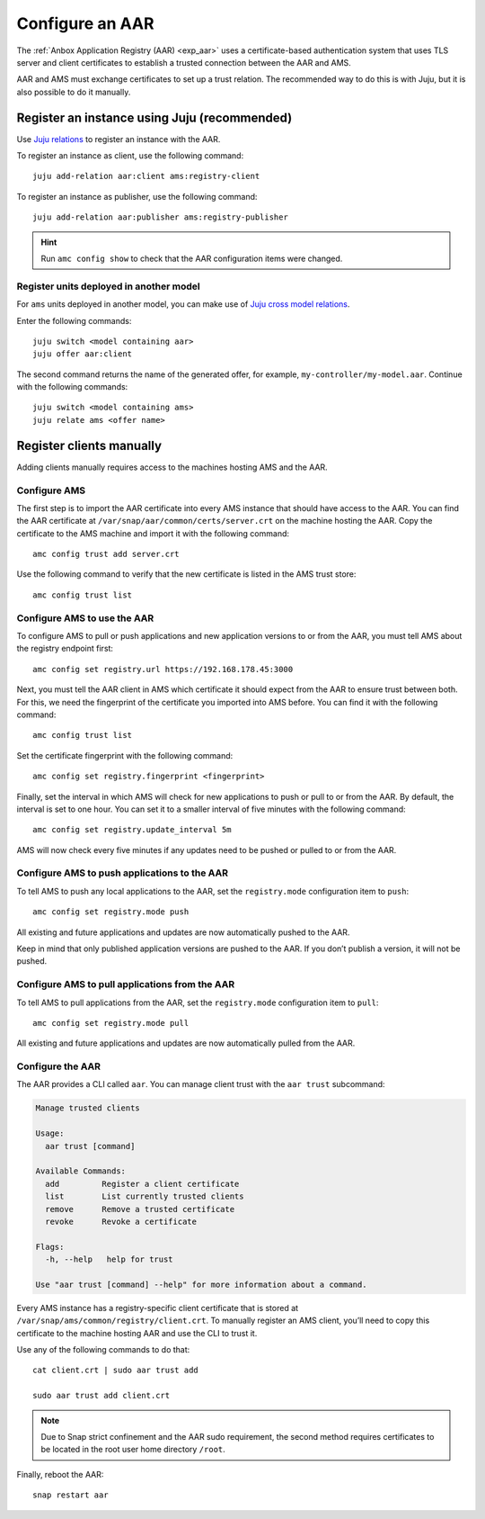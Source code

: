 .. _howto_aar_configure:

================
Configure an AAR
================

The :ref:`Anbox Application Registry (AAR) <exp_aar>`
uses a certificate-based authentication system that uses TLS server and
client certificates to establish a trusted connection between the AAR
and AMS.

AAR and AMS must exchange certificates to set up a trust relation. The
recommended way to do this is with Juju, but it is also possible to do
it manually.

Register an instance using Juju (recommended)
=============================================

Use `Juju relations <https://jaas.ai/docs/relations>`_ to register an
instance with the AAR.

To register an instance as client, use the following command:

::

   juju add-relation aar:client ams:registry-client

To register an instance as publisher, use the following command:

::

   juju add-relation aar:publisher ams:registry-publisher

.. hint::
   Run ``amc config show`` to check
   that the AAR configuration items were changed.

Register units deployed in another model
----------------------------------------

For ``ams`` units deployed in another model, you can make use of `Juju cross model relations <https://juju.is/docs/cross-model-relations>`_.

Enter the following commands:

::

   juju switch <model containing aar>
   juju offer aar:client

The second command returns the name of the generated offer, for example,
``my-controller/my-model.aar``. Continue with the following commands:

::

   juju switch <model containing ams>
   juju relate ams <offer name>

Register clients manually
=========================

Adding clients manually requires access to the machines hosting AMS and
the AAR.

Configure AMS
-------------

The first step is to import the AAR certificate into every AMS instance
that should have access to the AAR. You can find the AAR certificate at
``/var/snap/aar/common/certs/server.crt`` on the machine hosting the
AAR. Copy the certificate to the AMS machine and import it with the
following command:

::

   amc config trust add server.crt

Use the following command to verify that the new certificate is listed
in the AMS trust store:

::

   amc config trust list

Configure AMS to use the AAR
----------------------------

To configure AMS to pull or push applications and new application
versions to or from the AAR, you must tell AMS about the registry
endpoint first:

::

   amc config set registry.url https://192.168.178.45:3000

Next, you must tell the AAR client in AMS which certificate it should
expect from the AAR to ensure trust between both. For this, we need the
fingerprint of the certificate you imported into AMS before. You can
find it with the following command:

::

   amc config trust list

Set the certificate fingerprint with the following command:

::

   amc config set registry.fingerprint <fingerprint>

Finally, set the interval in which AMS will check for new applications
to push or pull to or from the AAR. By default, the interval is set to
one hour. You can set it to a smaller interval of five minutes with the
following command:

::

   amc config set registry.update_interval 5m

AMS will now check every five minutes if any updates need to be pushed
or pulled to or from the AAR.

Configure AMS to push applications to the AAR
---------------------------------------------

To tell AMS to push any local applications to the AAR, set the
``registry.mode`` configuration item to ``push``:

::

   amc config set registry.mode push

All existing and future applications and updates are now automatically
pushed to the AAR.

Keep in mind that only published application versions are pushed to the
AAR. If you don’t publish a version, it will not be pushed.

Configure AMS to pull applications from the AAR
-----------------------------------------------

To tell AMS to pull applications from the AAR, set the ``registry.mode``
configuration item to ``pull``:

::

   amc config set registry.mode pull

All existing and future applications and updates are now automatically
pulled from the AAR.

Configure the AAR
-----------------

The AAR provides a CLI called ``aar``. You can manage client trust with
the ``aar trust`` subcommand:

.. code:: bash

   Manage trusted clients

   Usage:
     aar trust [command]

   Available Commands:
     add         Register a client certificate
     list        List currently trusted clients
     remove      Remove a trusted certificate
     revoke      Revoke a certificate

   Flags:
     -h, --help   help for trust

   Use "aar trust [command] --help" for more information about a command.

Every AMS instance has a registry-specific client certificate that is
stored at ``/var/snap/ams/common/registry/client.crt``. To manually
register an AMS client, you’ll need to copy this certificate to the
machine hosting AAR and use the CLI to trust it.

Use any of the following commands to do that:

::

   cat client.crt | sudo aar trust add

   sudo aar trust add client.crt

.. note::
   Due to Snap strict confinement
   and the AAR sudo requirement, the second method requires certificates to
   be located in the root user home directory ``/root``.

Finally, reboot the AAR:

::

   snap restart aar
